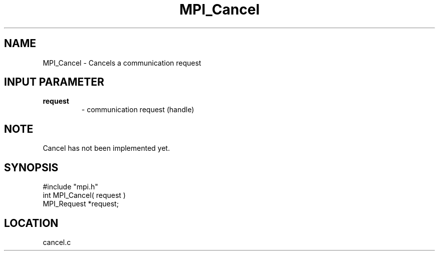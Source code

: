 .TH MPI_Cancel 3 "5/9/1995" " " "MPI"
.SH NAME
MPI_Cancel \- Cancels a communication request

.SH INPUT PARAMETER
.PD 0
.TP
.B request 
- communication request (handle) 
.PD 1

.SH NOTE
Cancel has not been implemented yet.
.SH SYNOPSIS
.nf
#include "mpi.h"
int MPI_Cancel( request )
MPI_Request *request;

.fi

.SH LOCATION
 cancel.c
